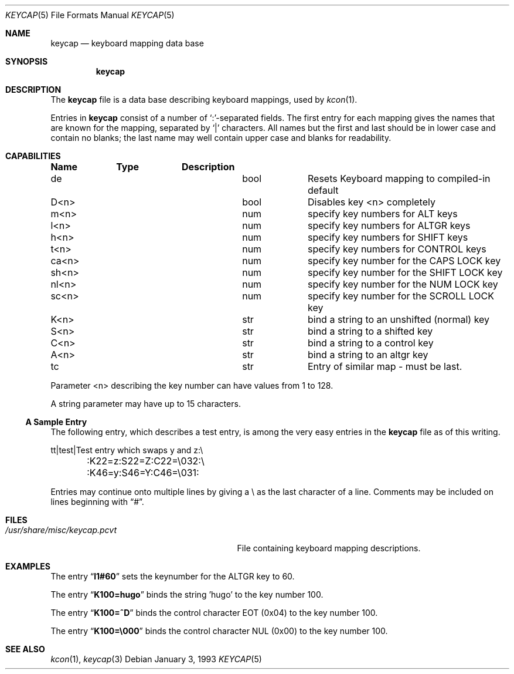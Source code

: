 .\"
.\" Copyright (c) 1992,1993,1994 Hellmuth Michaelis
.\"
.\" Copyright (c) 1990 The Regents of the University of California.
.\"
.\" All rights reserved.
.\"
.\" Redistribution and use in source and binary forms, with or without
.\" modification, are permitted provided that the following conditions
.\" are met:
.\" 1. Redistributions of source code must retain the above copyright
.\"    notice, this list of conditions and the following disclaimer.
.\" 2. Redistributions in binary form must reproduce the above copyright
.\"    notice, this list of conditions and the following disclaimer in the
.\"    documentation and/or other materials provided with the distribution.
.\" 3. All advertising materials mentioning features or use of this software
.\"    must display the following acknowledgement:
.\"	This product includes software developed by the University of
.\"	California, Berkeley and its contributors.
.\" 4. Neither the name of the University nor the names of its contributors
.\"    may be used to endorse or promote products derived from this software
.\"    without specific prior written permission.
.\"
.\" THIS SOFTWARE IS PROVIDED BY THE REGENTS AND CONTRIBUTORS ``AS IS'' AND
.\" ANY EXPRESS OR IMPLIED WARRANTIES, INCLUDING, BUT NOT LIMITED TO, THE
.\" IMPLIED WARRANTIES OF MERCHANTABILITY AND FITNESS FOR A PARTICULAR PURPOSE
.\" ARE DISCLAIMED.  IN NO EVENT SHALL THE REGENTS OR CONTRIBUTORS BE LIABLE
.\" FOR ANY DIRECT, INDIRECT, INCIDENTAL, SPECIAL, EXEMPLARY, OR CONSEQUENTIAL
.\" DAMAGES (INCLUDING, BUT NOT LIMITED TO, PROCUREMENT OF SUBSTITUTE GOODS
.\" OR SERVICES; LOSS OF USE, DATA, OR PROFITS; OR BUSINESS INTERRUPTION)
.\" HOWEVER CAUSED AND ON ANY THEORY OF LIABILITY, WHETHER IN CONTRACT, STRICT
.\" LIABILITY, OR TORT (INCLUDING NEGLIGENCE OR OTHERWISE) ARISING IN ANY WAY
.\" OUT OF THE USE OF THIS SOFTWARE, EVEN IF ADVISED OF THE POSSIBILITY OF
.\" SUCH DAMAGE.
.\"
.\" @(#)keycap.5, 3.00, Last Edit-Date: [Sun Jan  2 13:45:59 1994]
.\" $FreeBSD: src/usr.sbin/pcvt/keycap/man5/keycap.5,v 1.17.12.1 2008/10/02 02:57:24 kensmith Exp $
.\"
.Dd January 3, 1993
.Dt KEYCAP 5
.Os
.Sh NAME
.Nm keycap
.Nd keyboard mapping data base
.Sh SYNOPSIS
.Nm
.Sh DESCRIPTION
The
.Nm
file
is a data base describing keyboard mappings, used by
.Xr kcon 1 .
.Pp
Entries in
.Nm
consist of a number of `:'-separated fields.
The first entry for each mapping gives the names that are known for the
mapping, separated by `|' characters.
All names but the first and last
should be in lower case and contain no blanks;
the last name may well contain
upper case and blanks for readability.
.Sh CAPABILITIES
.Bl -column indent indent
.Sy "Name	Type	Description
.It "de	bool	Resets Keyboard mapping to compiled-in default"
.It "D<n>	bool	Disables key <n> completely"
.It "
.It "m<n>	num	specify key numbers for ALT keys
.It "l<n>	num	specify key numbers for ALTGR keys
.It "h<n>	num	specify key numbers for SHIFT keys
.It "t<n>	num	specify key numbers for CONTROL keys
.It "ca<n>	num	specify key number for the CAPS LOCK key
.It "sh<n>	num	specify key number for the SHIFT LOCK key
.It "nl<n>	num	specify key number for the NUM LOCK key
.It "sc<n>	num	specify key number for the SCROLL LOCK key
.It "
.It "K<n>	str	bind a string to an unshifted (normal) key
.It "S<n>	str	bind a string to a shifted key
.It "C<n>	str	bind a string to a control key
.It "A<n>	str	bind a string to an altgr key
.It "
.It "tc	str	Entry of similar map \- must be last."
.El
.Pp
Parameter <n> describing the key number can have values from 1 to 128.
.Pp
A string parameter may have up to 15 characters.
.Pp
.Ss A Sample Entry
The following entry, which describes a test entry, is among the very
easy entries in the
.Nm
file as of this writing.
.Pp
.Bd -literal
tt\||test\||Test entry which swaps y and z:\e
	:K22=z:S22=Z:C22=\e032:\e
	:K46=y:S46=Y:C46=\e031:
.Ed
.Pp
Entries may continue onto multiple lines by giving a \e as the last
character of a line.
Comments may be included on lines beginning with
.Dq # .
.Sh FILES
.Bl -tag -width /usr/share/misc/keycap.pcvt -compact
.It Pa /usr/share/misc/keycap.pcvt
File containing keyboard mapping descriptions.
.El
.Sh EXAMPLES
The entry
.Dq Li l1#60
sets the keynumber for the ALTGR key to 60.
.Pp
The entry
.Dq Li K100=hugo
binds the string 'hugo' to the key number 100.
.Pp
The entry
.Dq Li K100=^D
binds the control character EOT (0x04) to the key number 100.
.Pp
The entry
.Dq Li K100=\e000
binds the control character NUL (0x00) to the key number 100.
.Sh SEE ALSO
.Xr kcon 1 ,
.Xr keycap 3
